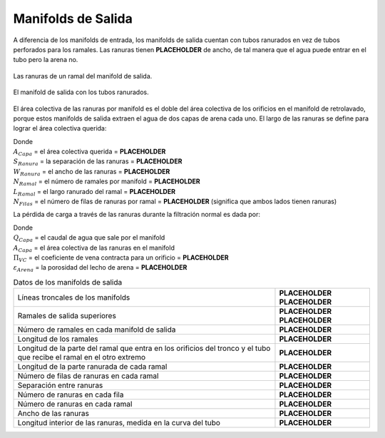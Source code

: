 .. |W.FiManSlots| replace:: **PLACEHOLDER**
.. |A.FiOutletManSlots| replace:: **PLACEHOLDER**
.. |B.FiManSlot| replace:: **PLACEHOLDER**
.. |N.FiManBranch| replace:: **PLACEHOLDER**
.. |L.FiOutletBranchSlotted| replace:: **PLACEHOLDER**
.. |N.FiSlotRows| replace:: **PLACEHOLDER**
.. |Pi.VCOrifice| replace:: **PLACEHOLDER**
.. |ε.FiSand| replace:: **PLACEHOLDER**
.. |ND.FiTrunk| replace:: **PLACEHOLDER**
.. |PS.FiTrunkStr| replace:: **PLACEHOLDER**
.. |ND.FiManBranch| replace:: **PLACEHOLDER**
.. |PS.FiBranchStr| replace:: **PLACEHOLDER**
.. |L.FiManBranch| replace:: **PLACEHOLDER**
.. |L.FiManBranchExt| replace:: **PLACEHOLDER**
.. |N.FiOutletManSlotsPerRow| replace:: **PLACEHOLDER**
.. |N.FiOutletManSlotsPerBranch| replace:: **PLACEHOLDER**
.. |L.FiOutletManSlotCurvedInner| replace:: **PLACEHOLDER**

.. _title_Manifolds de Salida:

*******************
Manifolds de Salida
*******************

A diferencia de los manifolds de entrada, los manifolds de salida cuentan con tubos ranurados en vez de tubos perforados para los ramales. Las ranuras tienen |W.FiManSlots| de ancho, de tal manera que el agua puede entrar en el tubo pero la arena no.

.. _figure_exit_manifold_grooves:

.. figure:: Images/exit_manifold_grooves.png
    :width: 300px
    :align: center

    Las ranuras de un ramal del manifold de salida.

.. _figure_exit_manifold:

.. figure:: Images/exit_manifold.png
    :width: 300px
    :align: center

    El manifold de salida con los tubos ranurados.

El área colectiva de las ranuras por manifold es el doble del área colectiva de los orificios en el manifold de retrolavado, porque estos manifolds de salida extraen el agua de dos capas de arena cada uno. El largo de las ranuras se define para lograr el área colectiva querida:

.. math::
    :label: goove_length

    L_{Ranura}=\frac{A_{Capa}\bullet S_{Ranura}}{W_{Ranura}\bullet N_{Ramal}\bullet L_{Ramal}\bullet N_{Filas}}

| Donde
| :math:`A_{Capa}` = el área colectiva querida = |A.FiOutletManSlots|
| :math:`S_{Ranura}` = la separación de las ranuras = |B.FiManSlot|
| :math:`W_{Ranura}` = el ancho de las ranuras = |W.FiManSlots|
| :math:`N_{Ramal}` = el número de ramales por manifold = |N.FiManBranch|
| :math:`L_{Ramal}` = el largo ranurado del ramal = |L.FiOutletBranchSlotted|
| :math:`N_{Filas}` = el número de filas de ranuras por ramal = |N.FiSlotRows| (significa que ambos lados tienen ranuras)

La pérdida de carga a través de las ranuras durante la filtración normal es dada por:

.. math::
    :label: goove_head_loss

    {HL}_{Orificio}=\frac{\left(\frac{Q_{Capa}}{A_{Capa}\Pi_{VC}\varepsilon_{Arena}}\right)^2}{2g}

| Donde
| :math:`Q_{Capa}` = el caudal de agua que sale por el manifold
| :math:`A_{Capa}` = el área colectiva de las ranuras en el manifold
| :math:`\Pi _{VC}` = el coeficiente de vena contracta para un orificio = |Pi.VCOrifice|
| :math:`\varepsilon_{Arena}` = la porosidad del lecho de arena = |ε.FiSand|

.. _table_exit_manifold_data:

.. csv-table:: Datos de los manifolds de salida
    :align: center

    Líneas troncales de los manifolds, |ND.FiTrunk| |PS.FiTrunkStr|
    Ramales de salida superiores, |ND.FiManBranch| |PS.FiBranchStr|
    Número de ramales en cada manifold de salida, |N.FiManBranch|
    Longitud de los ramales, |L.FiManBranch|
    Longitud de la parte del ramal que entra en los orificios del tronco y el tubo que recibe el ramal en el otro extremo, |L.FiManBranchExt|
    Longitud de la parte ranurada de cada ramal, |L.FiOutletBranchSlotted|
    Número de filas de ranuras en cada ramal, |N.FiSlotRows|
    Separación entre ranuras, |B.FiManSlot|
    Número de ranuras en cada fila, |N.FiOutletManSlotsPerRow|
    Número de ranuras en cada ramal, |N.FiOutletManSlotsPerBranch|
    Ancho de las ranuras, |W.FiManSlots|
    "Longitud interior de las ranuras, medida en la curva del tubo", |L.FiOutletManSlotCurvedInner|
